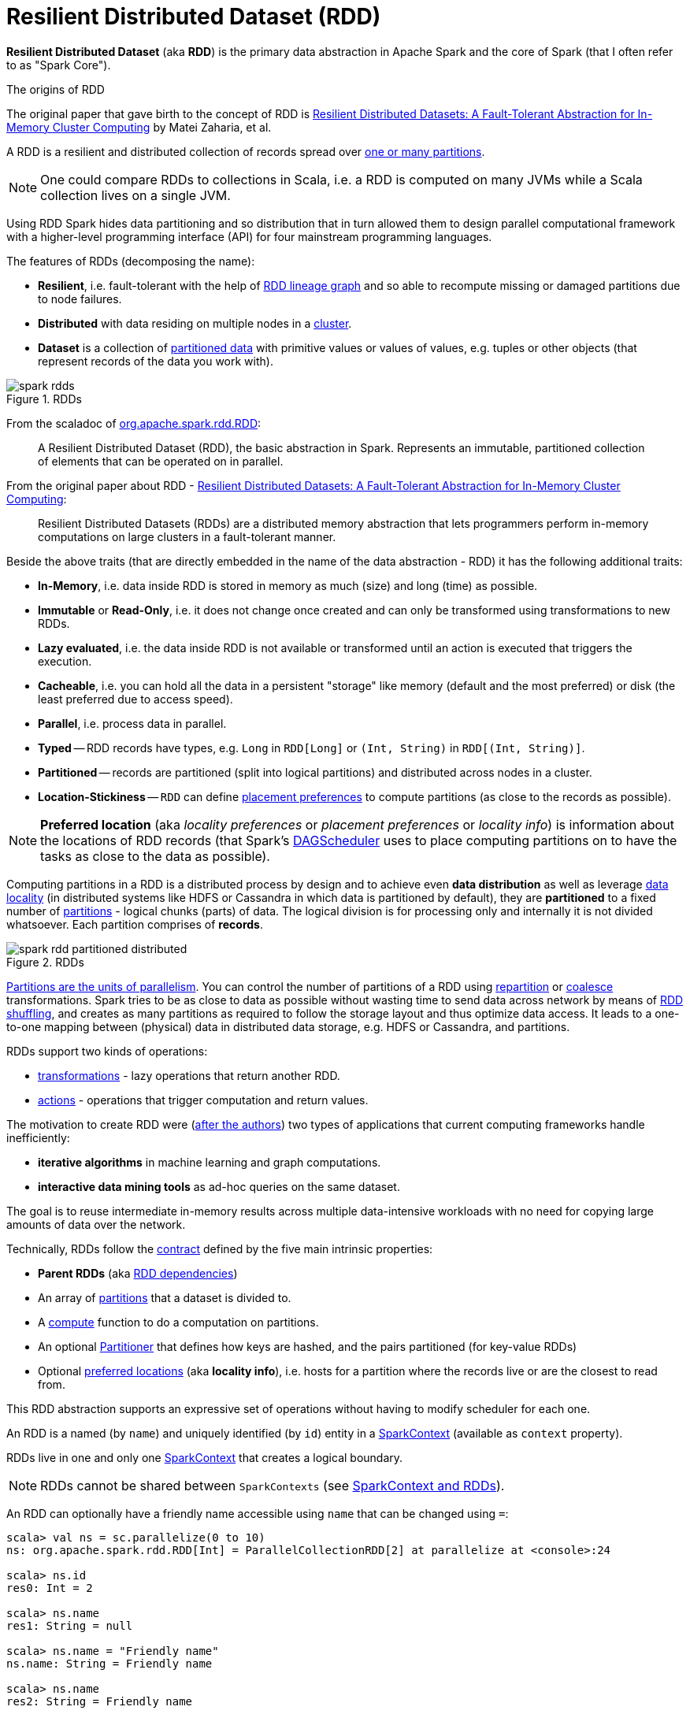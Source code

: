 = [[resilient-distributed-dataset]] Resilient Distributed Dataset (RDD)
:navtitle: Resilient Distributed Dataset

*Resilient Distributed Dataset* (aka *RDD*) is the primary data abstraction in Apache Spark and the core of Spark (that I often refer to as "Spark Core").

.The origins of RDD
****
The original paper that gave birth to the concept of RDD is https://cs.stanford.edu/~matei/papers/2012/nsdi_spark.pdf[Resilient Distributed Datasets: A Fault-Tolerant Abstraction for In-Memory Cluster Computing] by Matei Zaharia, et al.
****

A RDD is a resilient and distributed collection of records spread over <<getPartitions, one or many partitions>>.

NOTE: One could compare RDDs to collections in Scala, i.e. a RDD is computed on many JVMs while a Scala collection lives on a single JVM.

Using RDD Spark hides data partitioning and so distribution that in turn allowed them to design parallel computational framework with a higher-level programming interface (API) for four mainstream programming languages.

The features of RDDs (decomposing the name):

* *Resilient*, i.e. fault-tolerant with the help of <<lineage, RDD lineage graph>> and so able to recompute missing or damaged partitions due to node failures.
* *Distributed* with data residing on multiple nodes in a link:spark-cluster.adoc[cluster].
* *Dataset* is a collection of link:spark-rdd-partitions.adoc[partitioned data] with primitive values or values of values, e.g. tuples or other objects (that represent records of the data you work with).

.RDDs
image::spark-rdds.png[align="center"]

From the scaladoc of http://spark.apache.org/docs/latest/api/scala/index.html#org.apache.spark.rdd.RDD[org.apache.spark.rdd.RDD]:

> A Resilient Distributed Dataset (RDD), the basic abstraction in Spark. Represents an immutable, partitioned collection of elements that can be operated on in parallel.

From the original paper about RDD - https://cs.stanford.edu/~matei/papers/2012/nsdi_spark.pdf[Resilient Distributed Datasets: A Fault-Tolerant Abstraction for In-Memory Cluster Computing]:

> Resilient Distributed Datasets (RDDs) are a distributed memory abstraction that lets programmers perform in-memory computations on large clusters in a fault-tolerant manner.

Beside the above traits (that are directly embedded in the name of the data abstraction - RDD) it has the following additional traits:

* *In-Memory*, i.e. data inside RDD is stored in memory as much (size) and long (time) as possible.
* *Immutable* or *Read-Only*, i.e. it does not change once created and can only be transformed using transformations to new RDDs.
* *Lazy evaluated*, i.e. the data inside RDD is not available or transformed until an action is executed that triggers the execution.
* *Cacheable*, i.e. you can hold all the data in a persistent "storage" like memory (default and the most preferred) or disk (the least preferred due to access speed).
* *Parallel*, i.e. process data in parallel.
* *Typed* -- RDD records have types, e.g. `Long` in `RDD[Long]` or `(Int, String)` in `RDD[(Int, String)]`.
* *Partitioned* -- records are partitioned (split into logical partitions) and distributed across nodes in a cluster.
* *Location-Stickiness* -- `RDD` can define <<preferredLocations, placement preferences>> to compute partitions (as close to the records as possible).

NOTE: *Preferred location* (aka _locality preferences_ or _placement preferences_ or _locality info_) is information about the locations of RDD records (that Spark's xref:scheduler:DAGScheduler.adoc#preferred-locations[DAGScheduler] uses to place computing partitions on to have the tasks as close to the data as possible).

Computing partitions in a RDD is a distributed process by design and to achieve even *data distribution* as well as leverage link:spark-data-locality.adoc[data locality] (in distributed systems like HDFS or Cassandra in which data is partitioned by default), they are *partitioned* to a fixed number of link:spark-rdd-partitions.adoc[partitions] - logical chunks (parts) of data. The logical division is for processing only and internally it is not divided whatsoever. Each partition comprises of *records*.

.RDDs
image::spark-rdd-partitioned-distributed.png[align="center"]

link:spark-rdd-partitions.adoc[Partitions are the units of parallelism]. You can control the number of partitions of a RDD using link:spark-rdd-partitions.adoc#repartition[repartition] or link:spark-rdd-partitions.adoc#coalesce[coalesce] transformations. Spark tries to be as close to data as possible without wasting time to send data across network by means of link:spark-rdd-shuffle.adoc[RDD shuffling], and creates as many partitions as required to follow the storage layout and thus optimize data access. It leads to a one-to-one mapping between (physical) data in distributed data storage, e.g. HDFS or Cassandra, and partitions.

RDDs support two kinds of operations:

* <<transformations, transformations>> - lazy operations that return another RDD.
* <<actions, actions>> - operations that trigger computation and return values.

The motivation to create RDD were (https://www.cs.berkeley.edu/~matei/papers/2012/nsdi_spark.pdf[after the authors]) two types of applications that current computing frameworks handle inefficiently:

* *iterative algorithms* in machine learning and graph computations.
* *interactive data mining tools* as ad-hoc queries on the same dataset.

The goal is to reuse intermediate in-memory results across multiple data-intensive workloads with no need for copying large amounts of data over the
network.

Technically, RDDs follow the <<contract, contract>> defined by the five main intrinsic properties:

* [[dependencies]] *Parent RDDs* (aka <<spark-rdd-RDD.adoc#dependencies, RDD dependencies>>)

* An array of link:spark-rdd-partitions.adoc[partitions] that a dataset is divided to.

* A link:spark-rdd-RDD.adoc#compute[compute] function to do a computation on partitions.

* An optional link:spark-rdd-Partitioner.adoc[Partitioner] that defines how keys are hashed, and the pairs partitioned (for key-value RDDs)

* Optional <<getPreferredLocations, preferred locations>> (aka *locality info*), i.e. hosts for a partition where the records live or are the closest to read from.

This RDD abstraction supports an expressive set of operations without having to modify scheduler for each one.

[[context]]
An RDD is a named (by `name`) and uniquely identified (by `id`) entity in a link:spark-SparkContext.adoc[SparkContext] (available as `context` property).

RDDs live in one and only one link:spark-SparkContext.adoc[SparkContext] that creates a logical boundary.

NOTE: RDDs cannot be shared between `SparkContexts` (see link:spark-SparkContext.adoc#sparkcontext-and-rdd[SparkContext and RDDs]).

An RDD can optionally have a friendly name accessible using `name` that can be changed using `=`:

```
scala> val ns = sc.parallelize(0 to 10)
ns: org.apache.spark.rdd.RDD[Int] = ParallelCollectionRDD[2] at parallelize at <console>:24

scala> ns.id
res0: Int = 2

scala> ns.name
res1: String = null

scala> ns.name = "Friendly name"
ns.name: String = Friendly name

scala> ns.name
res2: String = Friendly name

scala> ns.toDebugString
res3: String = (8) Friendly name ParallelCollectionRDD[2] at parallelize at <console>:24 []
```

RDDs are a container of instructions on how to materialize big (arrays of) distributed data, and how to split it into partitions so Spark (using link:spark-Executor.adoc[executors]) can hold some of them.

In general data distribution can help executing processing in parallel so a task processes a chunk of data that it could eventually keep in memory.

Spark does jobs in parallel, and RDDs are split into partitions to be processed and written in parallel. Inside a partition, data is processed sequentially.

Saving partitions results in part-files instead of one single file (unless there is a single partition).

== [[checkpointRDD]] `checkpointRDD` Internal Method

CAUTION: FIXME

== [[isCheckpointedAndMaterialized]] `isCheckpointedAndMaterialized` Method

CAUTION: FIXME

== [[getNarrowAncestors]] `getNarrowAncestors` Method

CAUTION: FIXME

== [[toLocalIterator]] `toLocalIterator` Method

CAUTION: FIXME

== [[persist]] `persist` Methods

[source, scala]
----
persist(): this.type
persist(newLevel: StorageLevel): this.type
----

Refer to link:spark-rdd-caching.adoc#persist[Persisting RDD -- `persist` Methods].

== [[persist-internal]] `persist` Internal Method

[source, scala]
----
persist(newLevel: StorageLevel, allowOverride: Boolean): this.type
----

CAUTION: FIXME

NOTE: `persist` is used when `RDD` is requested to <<persist, persist>> itself and <<localCheckpoint, marks itself for local checkpointing>>.

== [[unpersist]] `unpersist` Method

CAUTION: FIXME

== [[localCheckpoint]] `localCheckpoint` Method

[source, scala]
----
localCheckpoint(): this.type
----

Refer to link:spark-rdd-checkpointing.adoc#localCheckpoint[Marking RDD for Local Checkpointing -- `localCheckpoint` Method].

== [[contract]] RDD Contract

[source, scala]
----
abstract class RDD[T] {
  def compute(split: Partition, context: TaskContext): Iterator[T]
  def getPartitions: Array[Partition]
  def getDependencies: Seq[Dependency[_]]
  def getPreferredLocations(split: Partition): Seq[String] = Nil
  val partitioner: Option[Partitioner] = None
}
----

NOTE: `RDD` is an abstract class in Scala.

.RDD Contract
[cols="1,2",options="header",width="100%"]
|===
| Method
| Description

| link:spark-rdd-RDD.adoc#compute[compute]
| Used exclusively when `RDD` <<computeOrReadCheckpoint, computes a partition (possibly by reading from a checkpoint)>>.

| [[getPartitions]] `getPartitions`
| Used exclusively when `RDD` <<partitions, is requested for its partitions>> (called only once as the value is cached).

| [[getDependencies]] `getDependencies`
| Used when `RDD` <<dependencies, is requested for its dependencies>> (called only once as the value is cached).

| [[getPreferredLocations]] `getPreferredLocations`
| Defines *placement preferences* of a partition.

Used exclusively when `RDD` <<preferredLocations, is requested for the preferred locations of a partition>>.

| [[partitioner]] `partitioner`
| Defines the link:spark-rdd-Partitioner.adoc[Partitioner] of a `RDD`.
|===

== [[rdd-types]] Types of RDDs

There are some of the most interesting types of RDDs:

* link:spark-rdd-ParallelCollectionRDD.adoc[ParallelCollectionRDD]
* link:spark-rdd-CoGroupedRDD.adoc[CoGroupedRDD]
* link:spark-rdd-HadoopRDD.adoc[HadoopRDD] is an RDD that provides core functionality for reading data stored in HDFS using the older MapReduce API. The most notable use case is the return RDD of `SparkContext.textFile`.
* *MapPartitionsRDD* - a result of calling operations like `map`, `flatMap`, `filter`, link:spark-rdd-transformations.adoc#mapPartitions[mapPartitions], etc.

* *CoalescedRDD* - a result of link:spark-rdd-partitions.adoc#repartition[repartition] or link:spark-rdd-partitions.adoc#coalesce[coalesce] transformations.

* xref:ShuffledRDD.adoc[ShuffledRDD] - a result of shuffling, e.g. after link:spark-rdd-partitions.adoc#repartition[repartition] or link:spark-rdd-partitions.adoc#coalesce[coalesce] transformations.

* *PipedRDD* - an RDD created by piping elements to a forked external process.
* *PairRDD* (implicit conversion by xref:rdd:PairRDDFunctions.adoc[PairRDDFunctions]) that is an RDD of key-value pairs that is a result of `groupByKey` and `join` operations.
* *DoubleRDD* (implicit conversion as `org.apache.spark.rdd.DoubleRDDFunctions`) that is an RDD of `Double` type.
* *SequenceFileRDD* (implicit conversion as `org.apache.spark.rdd.SequenceFileRDDFunctions`) that is an RDD that can be saved as a `SequenceFile`.

Appropriate operations of a given RDD type are automatically available on a RDD of the right type, e.g. `RDD[(Int, Int)]`, through implicit conversion in Scala.

== [[transformations]] Transformations

A *transformation* is a lazy operation on a RDD that returns another RDD, like `map`, `flatMap`, `filter`, `reduceByKey`, `join`, `cogroup`, etc.

TIP: Go in-depth in the section link:spark-rdd-transformations.adoc[Transformations].

== [[actions]] Actions

An *action* is an operation that triggers execution of <<transformations, RDD transformations>> and returns a value (to a Spark driver - the user program).

TIP: Go in-depth in the section link:spark-rdd-actions.adoc[Actions].

== [[creating-rdds]] Creating RDDs

=== SparkContext.parallelize

One way to create a RDD is with `SparkContext.parallelize` method. It accepts a collection of elements as shown below (`sc` is a SparkContext instance):

```
scala> val rdd = sc.parallelize(1 to 1000)
rdd: org.apache.spark.rdd.RDD[Int] = ParallelCollectionRDD[0] at parallelize at <console>:25
```

You may also want to randomize the sample data:

```
scala> val data = Seq.fill(10)(util.Random.nextInt)
data: Seq[Int] = List(-964985204, 1662791, -1820544313, -383666422, -111039198, 310967683, 1114081267, 1244509086, 1797452433, 124035586)

scala> val rdd = sc.parallelize(data)
rdd: org.apache.spark.rdd.RDD[Int] = ParallelCollectionRDD[0] at parallelize at <console>:29
```

Given the reason to use Spark to process more data than your own laptop could handle, `SparkContext.parallelize` is mainly used to learn Spark in the Spark shell. `SparkContext.parallelize` requires all the data to be available on a single machine - the Spark driver - that eventually hits the limits of your laptop.

=== SparkContext.makeRDD

CAUTION: FIXME What's the use case for `makeRDD`?

```
scala> sc.makeRDD(0 to 1000)
res0: org.apache.spark.rdd.RDD[Int] = ParallelCollectionRDD[1] at makeRDD at <console>:25
```

=== SparkContext.textFile

One of the easiest ways to create an RDD is to use `SparkContext.textFile` to read files.

You can use the local `README.md` file (and then `flatMap` over the lines inside to have an RDD of words):

```
scala> val words = sc.textFile("README.md").flatMap(_.split("\\W+")).cache
words: org.apache.spark.rdd.RDD[String] = MapPartitionsRDD[27] at flatMap at <console>:24
```

NOTE: You link:spark-rdd-caching.adoc[cache] it so the computation is not performed every time you work with `words`.

== [[creating-rdds-from-input]] Creating RDDs from Input

Refer to link:spark-io.adoc[Using Input and Output (I/O)] to learn about the IO API to create RDDs.

=== Transformations

RDD transformations by definition transform an RDD into another RDD and hence are the way to create new ones.

Refer to <<transformations, Transformations>> section to learn more.

== RDDs in Web UI

It is quite informative to look at RDDs in the Web UI that is at http://localhost:4040 for link:spark-shell.adoc[Spark shell].

Execute the following Spark application (type all the lines in `spark-shell`):

[source,scala]
----
val ints = sc.parallelize(1 to 100) // <1>
ints.setName("Hundred ints")        // <2>
ints.cache                          // <3>
ints.count                          // <4>
----
<1> Creates an RDD with hundred of numbers (with as many partitions as possible)
<2> Sets the name of the RDD
<3> Caches the RDD for performance reasons that also makes it visible in Storage tab in the web UI
<4> Executes action (and materializes the RDD)

With the above executed, you should see the following in the Web UI:

.RDD with custom name
image::spark-ui-rdd-name.png[align="center"]

Click the name of the RDD (under *RDD Name*) and you will get the details of how the RDD is cached.

.RDD Storage Info
image::spark-ui-storage-hundred-ints.png[align="center"]

Execute the following Spark job and you will see how the number of partitions decreases.

```
ints.repartition(2).count
```

.Number of tasks after `repartition`
image::spark-ui-repartition-2.png[align="center"]

== [[partitions]] Accessing RDD Partitions -- `partitions` Final Method

[source, scala]
----
partitions: Array[Partition]
----

`partitions` returns the link:spark-rdd-partitions.adoc[Partitions] of a `RDD`.

`partitions` <<checkpointRDD, requests `CheckpointRDD` for partitions>> (if the RDD is checkpointed) or <<getPartitions, finds them itself>> and cache (in <<partitions_, partitions_>> internal registry that is used next time).

NOTE: Partitions have the property that their internal index should be equal to their position in the owning RDD.

== [[preferredLocations]] Defining Placement Preferences of RDD Partition -- `preferredLocations` Final Method

[source, scala]
----
preferredLocations(split: Partition): Seq[String]
----

`preferredLocations` <<checkpointRDD, requests `CheckpointRDD` for placement preferences>> (if the RDD is checkpointed) or <<getPreferredLocations, calculates them itself>>.

[NOTE]
====
`preferredLocations` is a template method that uses  <<getPreferredLocations, getPreferredLocations>> that custom RDDs can override to specify placement preferences for a partition.

<<getPreferredLocations, getPreferredLocations>> defines no placement preferences by default.
====

[NOTE]
====
`preferredLocations` is mainly used when `DAGScheduler` is requested to xref:scheduler:DAGScheduler.adoc#getPreferredLocs[compute the preferred locations for missing partitions].

The other usages are to define the locations by custom RDDs, e.g.

* link:spark-streaming-BlockRDD.adoc[BlockRDD], `CoalescedRDD`, link:spark-rdd-HadoopRDD.adoc[HadoopRDD], link:spark-rdd-NewHadoopRDD.adoc[NewHadoopRDD], link:spark-rdd-ParallelCollectionRDD.adoc[ParallelCollectionRDD], `ReliableCheckpointRDD`, xref:ShuffledRDD.adoc[ShuffledRDD]

* Spark SQL's `KafkaSourceRDD`, `ShuffledRowRDD`, `FileScanRDD`, `StateStoreRDD`

* Spark Streaming's `KafkaRDD`, `WriteAheadLogBackedBlockRDD`
====

== [[getNumPartitions]] Getting Number of Partitions -- `getNumPartitions` Method

[source, scala]
----
getNumPartitions: Int
----

`getNumPartitions` gives the number of partitions of a RDD.

[source, scala]
----
scala> sc.textFile("README.md").getNumPartitions
res0: Int = 2

scala> sc.textFile("README.md", 5).getNumPartitions
res1: Int = 5
----

== [[computeOrReadCheckpoint]] Computing Partition (Possibly by Reading From Checkpoint) -- `computeOrReadCheckpoint` Method

[source, scala]
----
computeOrReadCheckpoint(split: Partition, context: TaskContext): Iterator[T]
----

`computeOrReadCheckpoint` reads `split` partition from a checkpoint (<<isCheckpointedAndMaterialized, if available already>>) or link:spark-rdd-RDD.adoc#compute[computes it] yourself.

NOTE: `computeOrReadCheckpoint` is a `private[spark]` method.

NOTE: `computeOrReadCheckpoint` is used when `RDD` <<iterator, computes records for a partition>> or link:spark-rdd-RDD.adoc#getOrCompute[getOrCompute].
